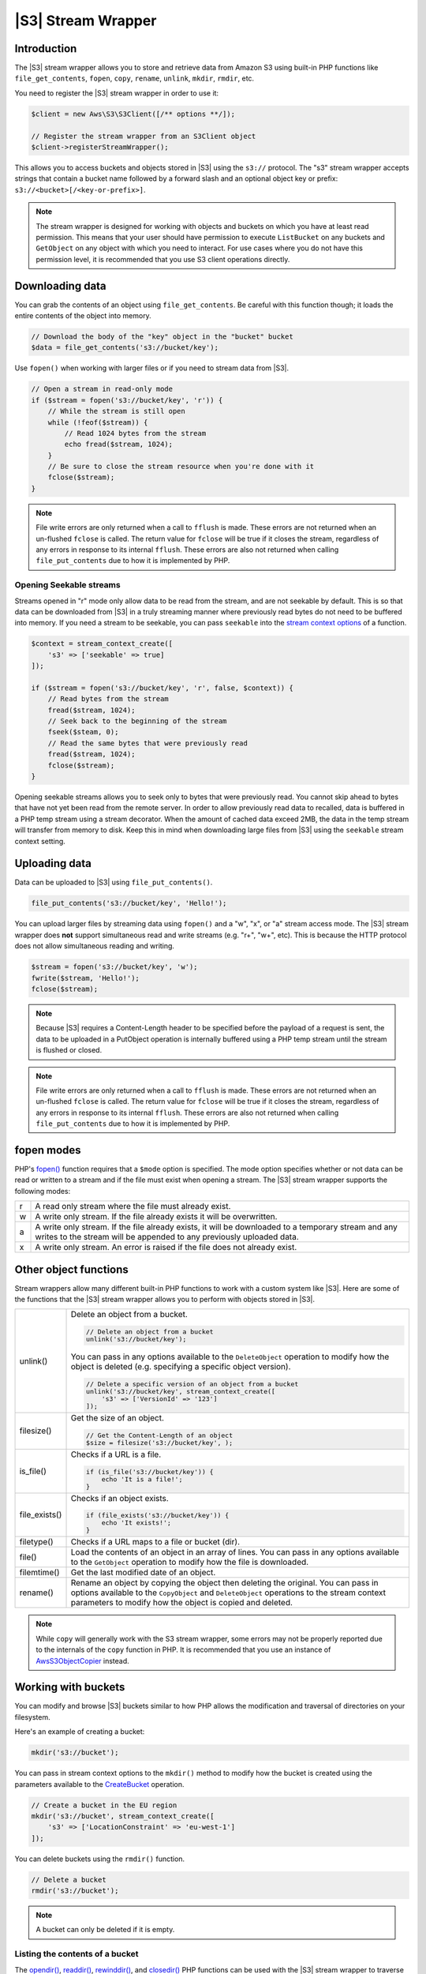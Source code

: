 .. Copyright 2010-2018 Amazon.com, Inc. or its affiliates. All Rights Reserved.

   This work is licensed under a Creative Commons Attribution-NonCommercial-ShareAlike 4.0
   International License (the "License"). You may not use this file except in compliance with the
   License. A copy of the License is located at http://creativecommons.org/licenses/by-nc-sa/4.0/.

   This file is distributed on an "AS IS" BASIS, WITHOUT WARRANTIES OR CONDITIONS OF ANY KIND,
   either express or implied. See the License for the specific language governing permissions and
   limitations under the License.

========================
|S3| Stream Wrapper
========================

Introduction
------------

The |S3| stream wrapper allows you to store and retrieve data from Amazon
S3 using built-in PHP functions like ``file_get_contents``, ``fopen``,
``copy``, ``rename``, ``unlink``, ``mkdir``, ``rmdir``, etc.

You need to register the |S3| stream wrapper in order to use it:

.. code-block:: php

    $client = new Aws\S3\S3Client([/** options **/]);

    // Register the stream wrapper from an S3Client object
    $client->registerStreamWrapper();

This allows you to access buckets and objects stored in |S3| using the
``s3://`` protocol. The "s3" stream wrapper accepts strings that contain a
bucket name followed by a forward slash and an optional object key or prefix:
``s3://<bucket>[/<key-or-prefix>]``.

.. note::

    The stream wrapper is designed for working with objects and buckets on which
    you have at least read permission. This means that your user should have
    permission to execute ``ListBucket`` on any buckets and ``GetObject`` on any
    object with which you need to interact. For use cases where you do not have
    this permission level, it is recommended that you use S3 client operations
    directly.

Downloading data
----------------

You can grab the contents of an object using ``file_get_contents``. Be careful
with this function though; it loads the entire contents of the object into
memory.

.. code-block:: php

    // Download the body of the "key" object in the "bucket" bucket
    $data = file_get_contents('s3://bucket/key');

Use ``fopen()`` when working with larger files or if you need to stream data
from |S3|.

.. code-block:: php

    // Open a stream in read-only mode
    if ($stream = fopen('s3://bucket/key', 'r')) {
        // While the stream is still open
        while (!feof($stream)) {
            // Read 1024 bytes from the stream
            echo fread($stream, 1024);
        }
        // Be sure to close the stream resource when you're done with it
        fclose($stream);
    }

.. note::

    File write errors are only returned when a call to ``fflush`` is made. These errors are not returned when an un-flushed ``fclose`` is called. The return value for ``fclose`` will be true if it closes the stream, regardless of any errors in response to its internal ``fflush``. These errors are also not returned when calling ``file_put_contents`` due to how it is implemented by PHP.

Opening Seekable streams
~~~~~~~~~~~~~~~~~~~~~~~~

Streams opened in "r" mode only allow data to be read from the stream, and are
not seekable by default. This is so that data can be downloaded from |S3|
in a truly streaming manner where previously read bytes do not need to be
buffered into memory. If you need a stream to be seekable, you can pass
``seekable`` into the `stream context options <http://www.php.net/manual/en/function.stream-context-create.php>`_
of a function.

.. code-block:: php

    $context = stream_context_create([
        's3' => ['seekable' => true]
    ]);

    if ($stream = fopen('s3://bucket/key', 'r', false, $context)) {
        // Read bytes from the stream
        fread($stream, 1024);
        // Seek back to the beginning of the stream
        fseek($steam, 0);
        // Read the same bytes that were previously read
        fread($stream, 1024);
        fclose($stream);
    }

Opening seekable streams allows you to seek only to bytes that were previously
read. You cannot skip ahead to bytes that have not yet been read from the
remote server. In order to allow previously read data to recalled, data is
buffered in a PHP temp stream using a stream decorator. When the amount of
cached data exceed 2MB, the data in the temp stream will transfer from memory
to disk. Keep this in mind when downloading large files from |S3| using
the ``seekable`` stream context setting.

Uploading data
--------------

Data can be uploaded to |S3| using ``file_put_contents()``.

.. code-block:: php

    file_put_contents('s3://bucket/key', 'Hello!');

You can upload larger files by streaming data using ``fopen()`` and a "w", "x",
or "a" stream access mode. The |S3| stream wrapper does **not** support
simultaneous read and write streams (e.g. "r+", "w+", etc). This is because the
HTTP protocol does not allow simultaneous reading and writing.

.. code-block:: php

    $stream = fopen('s3://bucket/key', 'w');
    fwrite($stream, 'Hello!');
    fclose($stream);

.. note::

    Because |S3| requires a Content-Length header to be specified before
    the payload of a request is sent, the data to be uploaded in a PutObject
    operation is internally buffered using a PHP temp stream until the stream
    is flushed or closed.

.. note::

    File write errors are only returned when a call to ``fflush`` is made. These errors are not returned when an un-flushed ``fclose`` is called. The return value for ``fclose`` will be true if it closes the stream, regardless of any errors in response to its internal ``fflush``. These errors are also not returned when calling ``file_put_contents`` due to how it is implemented by PHP.

fopen modes
-----------

PHP's `fopen() <http://php.net/manual/en/function.fopen.php>`_ function
requires that a ``$mode`` option is specified. The mode option specifies
whether or not data can be read or written to a stream and if the file must
exist when opening a stream. The |S3| stream wrapper supports the
following modes:

= =============================================================================
r A read only stream where the file must already exist.
w A write only stream. If the file already exists it will be overwritten.
a A write only stream. If the file already exists, it will be downloaded to a
  temporary stream and any writes to
  the stream will be appended to any previously uploaded data.
x A write only stream. An error is raised if the file does not already exist.
= =============================================================================

Other object functions
----------------------

Stream wrappers allow many different built-in PHP functions to work with a
custom system like |S3|. Here are some of the functions that the |S3|
stream wrapper allows you to perform with objects stored in |S3|.

=============== ================================================================
unlink()        Delete an object from a bucket.

                .. code-block:: php

                    // Delete an object from a bucket
                    unlink('s3://bucket/key');

                You can pass in any options available to the ``DeleteObject``
                operation to modify how the object is deleted (e.g. specifying
                a specific object version).

                .. code-block:: php

                    // Delete a specific version of an object from a bucket
                    unlink('s3://bucket/key', stream_context_create([
                        's3' => ['VersionId' => '123']
                    ]);

filesize()      Get the size of an object.

                .. code-block:: php

                    // Get the Content-Length of an object
                    $size = filesize('s3://bucket/key', );

is_file()       Checks if a URL is a file.

                .. code-block:: php

                    if (is_file('s3://bucket/key')) {
                        echo 'It is a file!';
                    }

file_exists()   Checks if an object exists.

                .. code-block:: php

                    if (file_exists('s3://bucket/key')) {
                        echo 'It exists!';
                    }

filetype()      Checks if a URL maps to a file or bucket (dir).
file()          Load the contents of an object in an array of lines. You can
                pass in any options available to the ``GetObject`` operation to
                modify how the file is downloaded.
filemtime()     Get the last modified date of an object.
rename()        Rename an object by copying the object then deleting the
                original. You can pass in options available to the
                ``CopyObject`` and ``DeleteObject`` operations to the stream
                context parameters to modify how the object is copied and
                deleted.

=============== ================================================================

.. note::

    While ``copy`` will generally work with the S3 stream wrapper, some errors
    may not be properly reported due to the internals of the ``copy`` function
    in PHP. It is recommended that you use an instance of `Aws\S3\ObjectCopier
    <http://docs.aws.amazon.com/aws-sdk-php/v3/api/class-Aws.S3.ObjectCopier.html>`_
    instead.

Working with buckets
--------------------

You can modify and browse |S3| buckets similar to how PHP allows the
modification and traversal of directories on your filesystem.

Here's an example of creating a bucket:

.. code-block:: php

    mkdir('s3://bucket');

You can pass in stream context options to the ``mkdir()`` method to modify how
the bucket is created using the parameters available to the `CreateBucket
<http://docs.aws.amazon.com/aws-sdk-php/latest/class-Aws.S3.S3Client.html#_createBucket>`_
operation.

.. code-block:: php

    // Create a bucket in the EU region
    mkdir('s3://bucket', stream_context_create([
        's3' => ['LocationConstraint' => 'eu-west-1']
    ]);

You can delete buckets using the ``rmdir()`` function.

.. code-block:: php

    // Delete a bucket
    rmdir('s3://bucket');

.. note::

    A bucket can only be deleted if it is empty.

Listing the contents of a bucket
~~~~~~~~~~~~~~~~~~~~~~~~~~~~~~~~

The `opendir() <http://www.php.net/manual/en/function.opendir.php>`_,
`readdir() <http://www.php.net/manual/en/function.readdir.php>`_,
`rewinddir() <http://www.php.net/manual/en/function.rewinddir.php>`_, and
`closedir() <http://php.net/manual/en/function.closedir.php>`_ PHP functions
can be used with the |S3| stream wrapper to traverse the contents of a
bucket. You can pass in parameters available to the
`ListObjects <http://docs.aws.amazon.com/aws-sdk-php/latest/class-Aws.S3.S3Client.html#_listObjects>`_
operation as custom stream context options to the ``opendir()`` function to
modify how objects are listed.

.. code-block:: php

    $dir = "s3://bucket/";

    if (is_dir($dir) && ($dh = opendir($dir))) {
        while (($file = readdir($dh)) !== false) {
            echo "filename: {$file} : filetype: " . filetype($dir . $file) . "\n";
        }
        closedir($dh);
    }

You can recursively list each object and prefix in a bucket using PHP's
`RecursiveDirectoryIterator <http://php.net/manual/en/class.recursivedirectoryiterator.php>`_.

.. code-block:: php

    $dir = 's3://bucket';
    $iterator = new RecursiveIteratorIterator(new RecursiveDirectoryIterator($dir));

    foreach ($iterator as $file) {
        echo $file->getType() . ': ' . $file . "\n";
    }

Another way to list the contents of a bucket recursively that incurs fewer
HTTP requests, is to use the ``Aws\recursive_dir_iterator($path, $context = null)``
function.

.. code-block:: php

    <?php
    require 'vendor/autoload.php';

    $iter = Aws\recursive_dir_iterator('s3://bucket/key');
    foreach ($iter as $filename) {
        echo $filename . "\n";
    }

Stream context options
----------------------

You can customize the client used by the stream wrapper or the cache used to
cache previously loaded information about buckets and keys by passing in custom
stream context options.

The stream wrapper supports the following stream context options on every
operation:

``client``
    The ``Aws\AwsClientInterface`` object to use to execute commands.

``cache``
    An instance of ``Aws\CacheInterface`` to use to cache previously obtained
    file stats. The stream wrapper will use an in-memory LRU cache by default.
